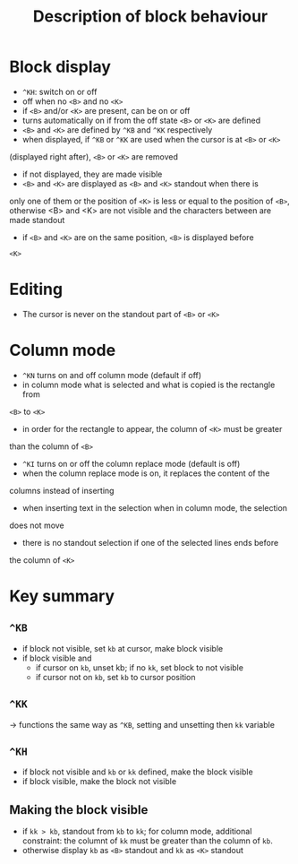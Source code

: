 #+TITLE: Description of block behaviour

* Block display
 * ~^KH~: switch on or off
 * off when no ~<B>~ and no ~<K>~
 * if ~<B>~ and/or ~<K>~ are present, can be on or off
 * turns automatically on if from the off state ~<B>~ or ~<K>~ are defined
 * ~<B>~ and ~<K>~ are defined by ~^KB~ and ~^KK~ respectively
 * when displayed, if ~^KB~ or ~^KK~ are used when the cursor is at ~<B>~ or ~<K>~
(displayed right after), ~<B>~ or ~<K>~ are removed
 * if not displayed, they are made visible
 * ~<B>~ and ~<K>~ are displayed as ~<B>~ and ~<K>~ standout when there is
only one of them or the position of ~<K>~ is less or equal to the position
of ~<B>~, otherwise <B> and <K> are not visible and the characters between
 are made standout
 * if ~<B>~ and ~<K>~ are on the same position, ~<B>~ is displayed before
~<K>~

* Editing
 * The cursor is never on the standout part of ~<B>~ or ~<K>~

* Column mode
 * ~^KN~ turns on and off column mode (default if off)
 * in column mode what is selected and what is copied is the rectangle from
~<B>~ to ~<K>~
 * in order for the rectangle to appear, the column of ~<K>~ must be greater
than the column of ~<B>~
 * ~^KI~ turns on or off the column replace mode (default is off)
 * when the column replace mode is on, it replaces the content of the
columns instead of inserting
 * when inserting text in the selection when in column mode, the selection
does not move
 * there is no standout selection if one of the selected lines ends before
the column of ~<K>~

* Key summary
** ~^KB~
 * if block not visible, set ~kb~ at cursor, make block visible
 * if block visible and
   - if cursor on ~kb~, unset kb; if no ~kk~, set block to not visible
   - if cursor not on ~kb~, set ~kb~ to cursor position

** ~^KK~
 -> functions the same way as ~^KB~, setting and unsetting then ~kk~
    variable

** ~^KH~
 * if block not visible and ~kb~ or ~kk~ defined, make the block visible
 * if block visible, make the block not visible

** Making the block visible
 * if ~kk > kb~, standout from ~kb~ to ~kk~; for column mode,
   additional constraint: the columnt of ~kk~ must be greater than the
   column of ~kb~.
 * otherwise display ~kb~ as ~<B>~ standout and ~kk~ as ~<K>~ standout
